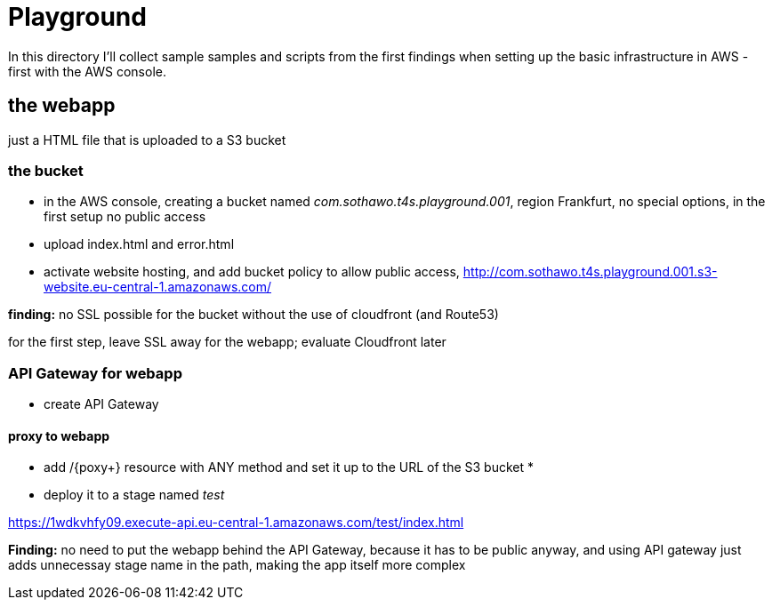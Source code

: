 = Playground

In this directory I'll collect sample samples and scripts from the first findings when setting up the basic infrastructure in AWS - first with the AWS console.

== the webapp

just a HTML file that is uploaded to a S3 bucket

=== the bucket

* in the AWS console, creating a bucket named _com.sothawo.t4s.playground.001_, region Frankfurt, no special options, in the first setup no public access
* upload index.html and error.html
* activate website hosting, and add bucket policy to allow public access, http://com.sothawo.t4s.playground.001.s3-website.eu-central-1.amazonaws.com/

**finding:** no SSL possible for the bucket without the use of cloudfront (and Route53)

for the first step, leave SSL away for the webapp; evaluate Cloudfront later

=== API Gateway for webapp

* create API Gateway

==== proxy to webapp

* add /{poxy+} resource with ANY method and set it up to the URL of the S3 bucket
* 
* deploy it to a stage named _test_

https://1wdkvhfy09.execute-api.eu-central-1.amazonaws.com/test/index.html

**Finding:** no need to put the webapp behind the API Gateway, because it has to be public anyway, and using API gateway just adds unnecessay stage name in the path, making the app itself more complex
